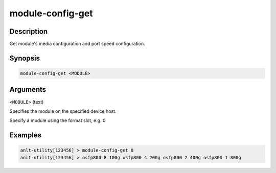 module-config-get
==================

Description
-----------

Get module's media configuration and port speed configuration.

Synopsis
--------

.. code-block:: text
    
    module-config-get <MODULE>


Arguments
---------

``<MODULE>`` (text)

Specifies the module on the specified device host.

Specify a module using the format slot, e.g. 0


Examples
--------

.. code-block:: text

    anlt-utility[123456] > module-config-get 0
    anlt-utility[123456] > osfp800 8 100g osfp800 4 200g osfp800 2 400g osfp800 1 800g
